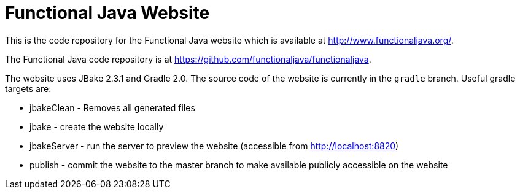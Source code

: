 
= Functional Java Website

This is the code repository for the Functional Java website which is available at http://www.functionaljava.org/.

The Functional Java code repository is at https://github.com/functionaljava/functionaljava.

The website uses JBake 2.3.1 and Gradle 2.0.  The source code of the website is currently in the `gradle` branch.  Useful gradle targets are:

* jbakeClean - Removes all generated files
* jbake - create the website locally
* jbakeServer - run the server to preview the website (accessible from http://localhost:8820)
* publish - commit the website to the master branch to make available publicly accessible on the website

